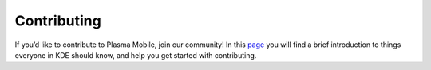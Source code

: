 Contributing
============

If you’d like to contribute to Plasma Mobile, join our community! In
this `page <https://www.plasma-mobile.org/contributing/>`__ you will
find a brief introduction to things everyone in KDE should know, and
help you get started with contributing.
